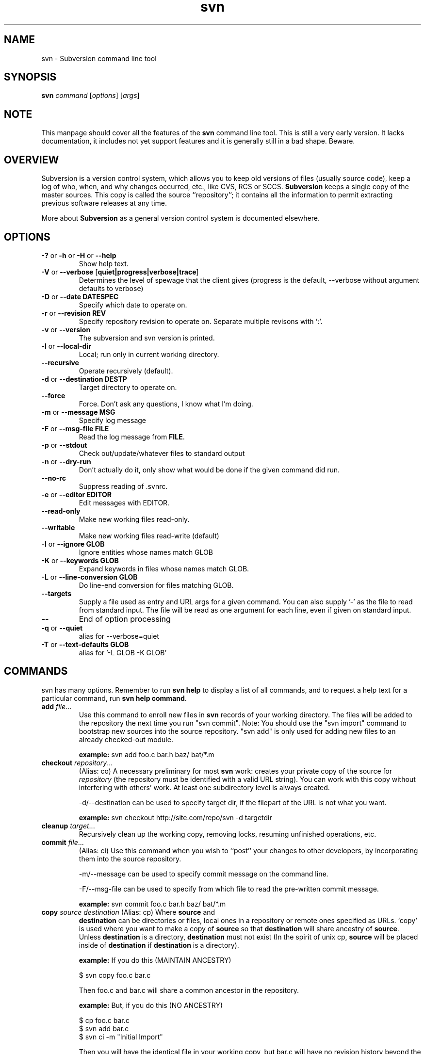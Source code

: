 .\" You can view this file with:
.\" nroff -man [filename]
.\"
.TH svn 1 "22 Jan 2002" "svn 0.9" "Subversion Command Line Tool"
.SH NAME
svn \- Subversion command line tool
.SH SYNOPSIS
.TP
\fBsvn\fP \fIcommand\fP [\fIoptions\fP] [\fIargs\fP]
.SH NOTE
This manpage should cover all the features of the \fBsvn\fP command line
tool. This is still a very early version. It lacks documentation, it includes
not yet support features and it is generally still in a bad shape.  Beware.
.SH OVERVIEW
Subversion is a version control system, which allows you to keep old versions
of files (usually source code), keep a log of who, when, and why changes
occurred, etc., like CVS, RCS or SCCS.  \fBSubversion\fP keeps a single copy
of the master sources.  This copy is called the source ``repository''; it
contains all the information to permit extracting previous software releases
at any time.

More about \fBSubversion\fP as a general version control system is documented
elsewhere.
.SH OPTIONS
.TP
\fB-?\fP or \fB-h\fP or \fB-H\fP or \fB--help\fP
Show help text.
.TP
\fB-V\fP or \fB--verbose\fP [\fBquiet|progress|verbose|trace\fP]
Determines the level of spewage that the client gives (progress is the
default, --verbose without argument defaults to verbose)
.TP
\fB-D\fP or \fB--date\fP \fBDATESPEC\fP
Specify which date to operate on.
.TP
\fB-r\fP or \fB--revision\fP \fBREV\fP
Specify repository revision to operate on. Separate multiple revisons with `:'.
.TP
\fB-v\fP or \fB--version\fP
The subversion and svn version is printed.
.TP
\fB-l\fP or \fB--local-dir\fP
Local; run only in current working directory.
.TP
\fB--recursive\fP
Operate recursively (default).
.TP
\fB-d\fP or \fB--destination\fP \fBDEST\dP
Target directory to operate on.
.TP
\fB--force\fP
Force. Don't ask any questions, I know what I'm doing.
.TP
\fB-m\fP or \fB--message\fP \fBMSG\fP
Specify log message
.TP
\fB-F\fP or \fB--msg-file\fP \fBFILE\fP
Read the log message from \fBFILE\fP.
.TP
\fB-p\fP or \fB--stdout\fP
Check out/update/whatever files to standard output
.TP
\fB-n\fP or \fB--dry-run\fP
Don't actually do it, only show what would be done if the given command did
run.
.TP
\fB--no-rc\fP
Suppress reading of .svnrc.
.TP
\fB-e\fP or \fB--editor\fP \fBEDITOR\fP
Edit messages with EDITOR.
.TP
\fB--read-only\fP
Make new working files read-only.
.TP
\fB--writable\fP
Make new working files read-write (default)
.TP
\fB-I\fP or \fB--ignore GLOB\fP
Ignore entities whose names match GLOB
.TP
\fB-K\fP or \fB--keywords GLOB\fB
Expand keywords in files whose names match GLOB.
.TP
\fB-L\fP or \fB --line-conversion GLOB\fP
Do line-end conversion for files matching GLOB.
.TP
\fB--targets\fP
Supply a file used as entry and URL args for a given command. You can also
supply '-' as the file to read from standard input. The file will be read
as one argument for each line, even if given on standard input.
.TP
\fB--\fP
End of option processing
.TP
\fB-q\fP or \fB--quiet\fP
alias for --verbose=quiet
.TP
\fB-T\fP or \fB--text-defaults GLOB\fP
alias for '-L GLOB -K GLOB'
.SH COMMANDS
svn has many options. Remember to run
.B "svn help"
to display a list of all commands, and to request a help text for a particular
command, run
\fBsvn help command\fP.
.TP
\fBadd\fP \fIfile\fP\|.\|.\|.
Use this command to enroll new files in \fBsvn\fP records of your working
directory.  The files will be added to the repository the next time you run
"svn commit". Note: You should use the "svn import" command to bootstrap new
sources into the source repository. "svn add" is only used for adding new
files to an already checked-out module.

\fBexample:\fP svn add foo.c bar.h baz/ bat/*.m
.TP
\fBcheckout\fP \fIrepository\fP\|.\|.\|.
(Alias: co)
A necessary preliminary for most \fBsvn\fP work: creates your private copy of
the source for \fIrepository\fP (the repository must be identified with a valid
URL string). You can work with this copy without interfering with others'
work.  At least one subdirectory level is always created.

-d/--destination can be used to specify target dir, if the filepart of the URL
is not what you want.

\fBexample:\fP svn checkout http://site.com/repo/svn -d targetdir
.TP
\fBcleanup\fP \fItarget\fP\|.\|.\|.
Recursively clean up the working copy, removing locks, resuming
unfinished operations, etc.
.TP
\fBcommit\fP \fIfile\fP\|.\|.\|.
(Alias: ci)
Use this command when you wish to ``post'' your changes to other
developers, by incorporating them into the source repository.

-m/--message can be used to specify commit message on the command line.

-F/--msg-file can be used to specify from which file to read the pre-written
commit message.

\fBexample:\fP svn commit foo.c bar.h baz/ bat/*.m
.TP
\fBcopy\fP \fIsource destination\fP (Alias: cp) Where \fBsource\fP and
\fBdestination\fP can be directories or files, local ones in a repository or
remote ones specified as URLs. `copy' is used where you want to make a copy of
\fBsource\fP so that \fBdestination\fP will share ancestry of
\fBsource\fP. Unless \fBdestination\fP is a directory, \fBdestination\fP must
not exist (In the spirit of unix cp, \fBsource\fP will be placed inside of
\fBdestination\fP if \fBdestination\fP is a directory).

\fBexample:\fP If you do this (MAINTAIN ANCESTRY)

  $ svn copy foo.c bar.c

Then foo.c and bar.c will share a common ancestor in the repository.

\fBexample:\fP But, if you do this (NO ANCESTRY)

  $ cp foo.c bar.c
  $ svn add bar.c
  $ svn ci -m "Initial Import"

Then you will have the identical file in your working copy, but bar.c will
have no revision history beyond the initial import that you just did.

\fBexample:\fP Make a new copy from a remote source

  $ svn cp http://rep.com/repo/path/bar.c foo.c
  $ svn ci -m "copied that remote bar.c here"
.TP
\fBdelete\fP \fIfile|dir\fP\|.\|.\|.
(Alias: del, remove, rm) Mark the given files/directories for deletion upon
commit. When you commit, the entries will be removed from the head revision in
the repository, and deleted from your working copy.

\fBexample:\fP svn delete foo.c bar.h
.TP
\fBdiff\fP \fI[target...]\fP.
Display file changes as contextual diffs. The target can be a
directory, in which it operates recursively. The target can be an URL,
although this is only useful if two revisions are also given.

-r/--revision with a single revision causes comparison with the
specified repository revision. With two revisions the comparison is
between the two specified repository revisions. If this option is not
given the comparison is between the working copy and its current
repository revision.

-n/--nonrecursive with a directory target will prevent recursive
descent into subdirectories.

\fBexample:\fP svn diff README

Compares the working copy version of the file with current repository
version.

\fBexample:\fP svn diff -rHEAD README

Compares the working copy with most recent repository version.

\fBexample:\fP svn diff -r123:456 README

Compares revisions 123 and 456 of the file in the repository.

\fBexample:\fP
  svn diff -r123:456 http://rep.com/repo/README

Compare revisions 123 and 456 of the file in the repository without
the need for a working copy.

.TP
\fBhelp\fP [\fIcommand\fP]
(Alias: ?, h)
Without a given command argument, this prints generic help. If a specific
command is entered, a short description on how to use that command is
presented.
.TP
\fBimport\fP \fIRepository-URL\fP [\fIPath\fP] [\fINew-Repository-Entry\fP]
Import a file or tree into the repository.
.TP
\fBinfo\fP \fItarget1\fP [\fItarget2\fP ...]
Print info about a versioned resource.
.TP
\fBlog\fP [\fIurl\fP] [\fIfile|dir\fP]
Show log messages (and affected entities) for commits in which any of the
entities in question changed.  If none were specified, then recursive
inclusion is the default.  The set of messages can be further restricted
by a date or revision range specification (using -d or -r). A URL can also
be specific to retrieve logs from a remote repository. If the URL is
passed alone, then only that entry will be searched. If paths are also
supplied with the URL, then only those paths are searched, based at the
given URL.

\fBexample:\fP svn log

Recursively retrieve logs for all revision under "."

\fBexample:\fP svn log README

Retrieve logs for only those revisions where README was affected.

\fBexample:\fP svn log http://rep.com/repo/README

Retrieve logs for the file without the need for a local checkout of the
repository.

\fBexample:\fP svn log README LICENSE

Retrive logs for all revisions where both files were affected.

\fBexample:\fP svn log http://rep.com/repo README LICENSE

Retrieve logs for both files in the remote repository without the need for
a local checkout of the repository.

.TP
\fBmkdir\fP [\fIdirectory...\fP]
Create the directory(ies), if they do not already exist. The directories can
be specified as a local directory name, or as a URL.
.TP
\fBmove\fP [\fISOURCE\fP] [\fIDEST\fP]
Rename SOURCE to DEST, or move SOURCE(s) to DIRECTORY. Both source and dest
can be specified either as a local file name, or as a URL in a possibly remote
repository.
.TP
\fBpropdel\fP \fIpropname\fP [\fItargets\fP]
(Alias: pdel)
Remove property \fIpropname\fP on files and directories.
.TP
\fBpropedit\fP \fIpropname\fP [\fItargets\fP]
(Alias: pedit, pe)
Edit property \fIpropname\fP with $EDITOR on files and directories.
.TP
\fBpropget\fP \fIpropname\fP [\fItargets\fP]
(Alias: pget, pg)
Get the value of \fIpropname\fP on files and directories.
.TP
\fBproplist\fP [\fItargets\fP]
(Alias: plist, pl)
List all properties for given files and directories.
.TP
\fBpropset\fP \fIpropname\fP [\fIvalue\fP | \fI--valfile file\fP ] [\fItargets\fP]
(Alias: pset, ps)
Set property \fIpropname\fP to \fIvalue\fP on files and directories.
.TP
\fBrevert\fP [\fIfile\fP\|.\|.\|.]
Restore a pristine working copy version of file, undoing all local changes.
.TP
\fBstatus\fP [\fItargets\fP]
(Alias: stat, st)
Print the status of working copy files and directories.

Options available for status include: -u/--show-updates, -v/--verbose and
-n/--nonrecursive.
.TP
\fBupdate\fP [\fIfile\fP\|.\|.\|.]
(Alias: up)
Execute this command from \fIwithin\fP your private source directory when you
wish to update your copies of source files from changes that other developers
have made to the source in the repository. Without a given argument, this
command will update everything, recursively.

\fBexample:\fP svn update foo.c bar.h baz/ bat/*.m
.SH WWW
http://subversion.tigris.org
.SH "SEE ALSO"
.BR svnadmin (1)
